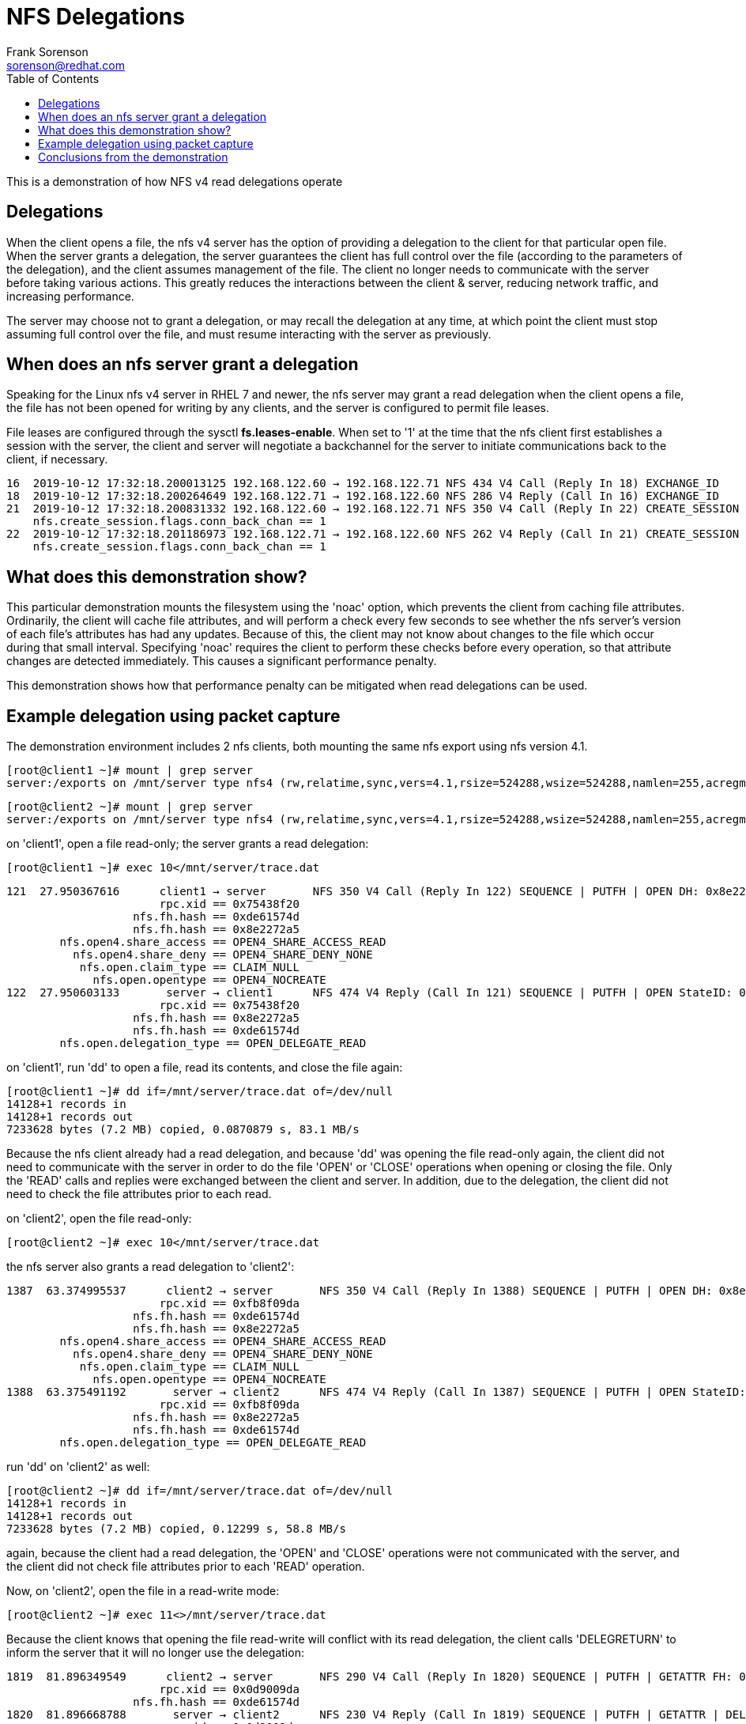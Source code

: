 = NFS Delegations
Frank Sorenson <sorenson@redhat.com>
:toc:
:source-highlighter: pygments
:pygments-style: monokai
:tabsize: 4



This is a demonstration of how NFS v4 read delegations operate


== Delegations

When the client opens a file, the nfs v4 server has the option of providing a delegation to the client for that particular open file.  When the server grants a delegation, the server guarantees the client has full control over the file (according to the parameters of the delegation), and the client assumes management of the file.  The client no longer needs to communicate with the server before taking various actions.  This greatly reduces the interactions between the client & server, reducing network traffic, and increasing performance.

The server may choose not to grant a delegation, or may recall the delegation at any time, at which point the client must stop assuming full control over the file, and must resume interacting with the server as previously.


== When does an nfs server grant a delegation

Speaking for the Linux nfs v4 server in RHEL 7 and newer, the nfs server may grant a read delegation when the client opens a file, the file has not been opened for writing by any clients, and the server is configured to permit file leases.

File leases are configured through the sysctl *fs.leases-enable*.  When set to '1' at the time that the nfs client first establishes a session with the server, the client and server will negotiate a backchannel for the server to initiate communications back to the client, if necessary.

[source,console,options="nowrap"]
----
16  2019-10-12 17:32:18.200013125 192.168.122.60 → 192.168.122.71 NFS 434 V4 Call (Reply In 18) EXCHANGE_ID
18  2019-10-12 17:32:18.200264649 192.168.122.71 → 192.168.122.60 NFS 286 V4 Reply (Call In 16) EXCHANGE_ID
21  2019-10-12 17:32:18.200831332 192.168.122.60 → 192.168.122.71 NFS 350 V4 Call (Reply In 22) CREATE_SESSION
	nfs.create_session.flags.conn_back_chan == 1
22  2019-10-12 17:32:18.201186973 192.168.122.71 → 192.168.122.60 NFS 262 V4 Reply (Call In 21) CREATE_SESSION
	nfs.create_session.flags.conn_back_chan == 1
----


== What does this demonstration show?

This particular demonstration mounts the filesystem using the 'noac' option, which prevents the client from caching file attributes.  Ordinarily, the client will cache file attributes, and will perform a check every few seconds to see whether the nfs server's version of each file's attributes has had any updates.  Because of this, the client may not know about changes to the file which occur during that small interval.  Specifying 'noac' requires the client to perform these checks before every operation, so that attribute changes are detected immediately.  This causes a significant performance penalty.

This demonstration shows how that performance penalty can be mitigated when read delegations can be used.


== Example delegation using packet capture


The demonstration environment includes 2 nfs clients, both mounting the same nfs export using nfs version 4.1.


[source,console]
----
[root@client1 ~]# mount | grep server
server:/exports on /mnt/server type nfs4 (rw,relatime,sync,vers=4.1,rsize=524288,wsize=524288,namlen=255,acregmin=0,acregmax=0,acdirmin=0,acdirmax=0,hard,noac,proto=tcp,timeo=600,retrans=2,sec=sys,clientaddr=192.168.122.60,local_lock=none,addr=192.168.122.71)
----


[source,console]
----
[root@client2 ~]# mount | grep server
server:/exports on /mnt/server type nfs4 (rw,relatime,sync,vers=4.1,rsize=524288,wsize=524288,namlen=255,acregmin=0,acregmax=0,acdirmin=0,acdirmax=0,hard,noac,proto=tcp,timeo=600,retrans=2,sec=sys,clientaddr=192.168.122.73,local_lock=none,addr=192.168.122.71)
----


on 'client1', open a file read-only; the server grants a read delegation:
[source,console]
----
[root@client1 ~]# exec 10</mnt/server/trace.dat

----

[source,text]
----
121  27.950367616      client1 → server       NFS 350 V4 Call (Reply In 122) SEQUENCE | PUTFH | OPEN DH: 0x8e2272a5/trace.dat | GETFH | ACCESS FH: 0x00000000, [Check: RD MD XT XE] | GETATTR
                       rpc.xid == 0x75438f20
                   nfs.fh.hash == 0xde61574d
                   nfs.fh.hash == 0x8e2272a5
        nfs.open4.share_access == OPEN4_SHARE_ACCESS_READ
          nfs.open4.share_deny == OPEN4_SHARE_DENY_NONE
           nfs.open.claim_type == CLAIM_NULL
             nfs.open.opentype == OPEN4_NOCREATE
122  27.950603133       server → client1      NFS 474 V4 Reply (Call In 121) SEQUENCE | PUTFH | OPEN StateID: 0xc262 | GETFH | ACCESS, [Access Denied: XE], [Allowed: RD MD XT] | GETATTR
                       rpc.xid == 0x75438f20
                   nfs.fh.hash == 0x8e2272a5
                   nfs.fh.hash == 0xde61574d
        nfs.open.delegation_type == OPEN_DELEGATE_READ
----


on 'client1', run 'dd' to open a file, read its contents, and close the file again:
[source,console]
----
[root@client1 ~]# dd if=/mnt/server/trace.dat of=/dev/null
14128+1 records in
14128+1 records out
7233628 bytes (7.2 MB) copied, 0.0870879 s, 83.1 MB/s
----

Because the nfs client already had a read delegation, and because 'dd' was opening the file read-only again, the client did not need to communicate with the server in order to do the file 'OPEN' or 'CLOSE' operations when opening or closing the file.  Only the 'READ' calls and replies were exchanged between the client and server.  In addition, due to the delegation, the client did not need to check the file attributes prior to each read.


on 'client2', open the file read-only:
[source,console]
----
[root@client2 ~]# exec 10</mnt/server/trace.dat
----

the nfs server also grants a read delegation to 'client2':
[source,text]
----
1387  63.374995537      client2 → server       NFS 350 V4 Call (Reply In 1388) SEQUENCE | PUTFH | OPEN DH: 0x8e2272a5/trace.dat | GETFH | ACCESS FH: 0x00000000, [Check: RD MD XT XE] | GETATTR
                       rpc.xid == 0xfb8f09da
                   nfs.fh.hash == 0xde61574d
                   nfs.fh.hash == 0x8e2272a5
        nfs.open4.share_access == OPEN4_SHARE_ACCESS_READ
          nfs.open4.share_deny == OPEN4_SHARE_DENY_NONE
           nfs.open.claim_type == CLAIM_NULL
             nfs.open.opentype == OPEN4_NOCREATE
1388  63.375491192       server → client2      NFS 474 V4 Reply (Call In 1387) SEQUENCE | PUTFH | OPEN StateID: 0xdfd3 | GETFH | ACCESS, [Access Denied: XE], [Allowed: RD MD XT] | GETATTR
                       rpc.xid == 0xfb8f09da
                   nfs.fh.hash == 0x8e2272a5
                   nfs.fh.hash == 0xde61574d
        nfs.open.delegation_type == OPEN_DELEGATE_READ
----


run 'dd' on 'client2' as well:
[source,console]
----
[root@client2 ~]# dd if=/mnt/server/trace.dat of=/dev/null
14128+1 records in
14128+1 records out
7233628 bytes (7.2 MB) copied, 0.12299 s, 58.8 MB/s
----

again, because the client had a read delegation, the 'OPEN' and 'CLOSE' operations were not communicated with the server, and the client did not check file attributes prior to each 'READ' operation.


Now, on 'client2', open the file in a read-write mode:
[source,console]
----
[root@client2 ~]# exec 11<>/mnt/server/trace.dat
----


Because the client knows that opening the file read-write will conflict with its read delegation, the client calls 'DELEGRETURN' to inform the server that it will no longer use the delegation:
[source,text]
----
1819  81.896349549      client2 → server       NFS 290 V4 Call (Reply In 1820) SEQUENCE | PUTFH | GETATTR FH: 0xde61574d | DELEGRETURN StateID: 0xc368
                       rpc.xid == 0x0d9009da
                   nfs.fh.hash == 0xde61574d
1820  81.896668788       server → client2      NFS 230 V4 Reply (Call In 1819) SEQUENCE | PUTFH | GETATTR | DELEGRETURN
                       rpc.xid == 0x0d9009da
                   nfs.fh.hash == 0xde61574d
----

After returning the delegation, 'client2' then makes an 'OPEN' call to open the file in read-write mode:
[source,text]
----
1821  81.897544067      client2 → server       NFS 338 V4 Call (Reply In 1822) SEQUENCE | PUTFH | OPEN DH: 0xde61574d/ | ACCESS FH: 0xde61574d, [Check: RD MD XT XE] | GETATTR FH: 0xde61574d
                       rpc.xid == 0x0e9009da
                   nfs.fh.hash == 0xde61574d
        nfs.open4.share_access == OPEN4_SHARE_ACCESS_BOTH
          nfs.open4.share_deny == OPEN4_SHARE_DENY_NONE
           nfs.open.claim_type == CLAIM_FH
             nfs.open.opentype == OPEN4_NOCREATE
----


Because the nfs server has also given a read delegation to 'client1', the server must first recall the delegation from 'client1' before allowing 'client2' to open the file with a mode that permits writing.  The server therefore responds to the 'OPEN' call with 'NFS4ERR_DELAY' to instruct 'client2' to wait briefly before making the call again:

[source,text]
----
1822  81.897906741       server → client2      NFS 166 V4 Reply (Call In 1821) SEQUENCE | PUTFH | OPEN Status: NFS4ERR_DELAY
                       rpc.xid == 0x0e9009da
                   nfs.fh.hash == 0xde61574d
----


The server next informs 'client1' that it must return its read delegationa.  For this, it makes a 'CB_RECALL' call using the rpc program named 'NFS_CB', rather than making a call using the 'NFS' program.  The nfs client acknowledges that it has received the message that it must return the delegation:

[source,text]
----
1823  81.898057606       server → client1      NFS CB 278 V1 CB_COMPOUND Call (Reply In 1824) <EMPTY> CB_SEQUENCE;CB_RECALL
                       rpc.xid == 0xdd4fbbb4
                   nfs.fh.hash == 0xde61574d
1824  81.898703209      client1 → server       NFS CB 154 V1 CB_COMPOUND Reply (Call In 1823) <EMPTY> CB_SEQUENCE;CB_RECALL
                       rpc.xid == 0xdd4fbbb4
                   nfs.fh.hash == 0xde61574d
----

Note that the nfs callback is initiating a call back to the client, not responding to a call from the client; when using nfs v4.0, this callback will over a separate tcp port, negotiated at the time that the session was initially set up.  Beginning with nfs v4.1, the existing tcp port 2049 connection is reused for the backchannel communication.



As instructed, 'client1' now returns its read delegation:
[source,text]
----
1825  81.898707139      client1 → server       NFS 290 V4 Call (Reply In 1827) SEQUENCE | PUTFH | GETATTR FH: 0xde61574d | DELEGRETURN StateID: 0xded9
                       rpc.xid == 0x89438f20
                   nfs.fh.hash == 0xde61574d
1827  81.899046375       server → client1      NFS 230 V4 Reply (Call In 1825) SEQUENCE | PUTFH | GETATTR | DELEGRETURN
                       rpc.xid == 0x89438f20
                   nfs.fh.hash == 0xde61574d
----


After 'client2' received the 'NFS4ERR_DELAY' response, it slept briefly.  It now reattempts the 'OPEN' call to open the file read-write:
[source,text]
----
1830  82.001078714      client2 → server       NFS 338 V4 Call (Reply In 1831) SEQUENCE | PUTFH | OPEN DH: 0xde61574d/ | ACCESS FH: 0xde61574d, [Check: RD MD XT XE] | GETATTR FH: 0xde61574d
                       rpc.xid == 0x0f9009da
                   nfs.fh.hash == 0xde61574d
        nfs.open4.share_access == OPEN4_SHARE_ACCESS_BOTH
          nfs.open4.share_deny == OPEN4_SHARE_DENY_NONE
           nfs.open.claim_type == CLAIM_FH
             nfs.open.opentype == OPEN4_NOCREATE
1831  82.001388279       server → client2      NFS 386 V4 Reply (Call In 1830) SEQUENCE | PUTFH | OPEN StateID: 0xd124 | ACCESS, [Access Denied: XE], [Allowed: RD MD XT] | GETATTR
                       rpc.xid == 0x0f9009da
                   nfs.fh.hash == 0xde61574d
        nfs.open.delegation_type == OPEN_DELEGATE_NONE
----

The server responded that the 'OPEN' was successful, but gives no delegation to the client.


Because it no longer has a delegation in place, when 'client1' runs the 'dd' command again, the 'dd' progresses much more slowly, since the client has to regularly verify that the file attributes have not changed:
[source,console]
----
[root@client1 ~]# dd if=/mnt/server/trace.dat of=/dev/null
14128+1 records in
14128+1 records out
7233628 bytes (7.2 MB) copied, 4.66734 s, 1.5 MB/s
----


When 'client2' closes the read-write file, the client simply reduces its access level to read-only, using an 'OPEN_DOWNGRADE' call:
[source,text]
----
30105  120.627189249      client2 → server       NFS 286 V4 Call (Reply In 30106) SEQUENCE | PUTFH | OPEN_DOWNGRADE
                       rpc.xid == 0x109009da
                   nfs.fh.hash == 0xde61574d
        nfs.open4.share_access == OPEN4_SHARE_ACCESS_READ
          nfs.open4.share_deny == OPEN4_SHARE_DENY_NONE
30106  120.627525362       server → client2      NFS 182 V4 Reply (Call In 30105) SEQUENCE | PUTFH | OPEN_DOWNGRADE
                       rpc.xid == 0x109009da
                   nfs.fh.hash == 0xde61574d
----


Note that neither 'client1' nor 'client2' is given a read delegation again; this is done at the time of an 'OPEN' call.


on 'client2', close the file which was open read-only:
[source,console]
----
[root@client2 ~]# exec 10>&-
----

[source,text]
----
30108  124.662539565      client2 → server       NFS 294 V4 Call (Reply In 30109) SEQUENCE | PUTFH | GETATTR FH: 0xde61574d | CLOSE StateID: 0xd489
                       rpc.xid == 0x119009da
                   nfs.fh.hash == 0xde61574d

30109  124.662875472       server → client2      NFS 246 V4 Reply (Call In 30108) SEQUENCE | PUTFH | GETATTR | CLOSE
                       rpc.xid == 0x119009da
                   nfs.fh.hash == 0xde61574d
----


on 'client1', close the file as well:
[source,console]
----
[root@client1 ~]# exec 10>&-
----

[source,text]
----
58386  146.150172048      client1 → server       NFS 294 V4 Call (Reply In 58387) SEQUENCE | PUTFH | CLOSE StateID: 0xc262 | GETATTR FH: 0xde61574d
                       rpc.xid == 0xf6b18f20
                   nfs.fh.hash == 0xde61574d
58387  146.150582719       server → client1      NFS 246 V4 Reply (Call In 58386) SEQUENCE | PUTFH | CLOSE | GETATTR
                       rpc.xid == 0xf6b18f20
                   nfs.fh.hash == 0xde61574d
----


On 'client1', run the 'dd' again:
[source,console]
----
[root@client1 ~ ]# dd if=/mnt/server/trace.dat of=/dev/null
14128+1 records in
14128+1 records out
7233628 bytes (7.2 MB) copied, 0.0465882 s, 155 MB/s
----

[source,text]
----
58398  151.263072172      client1 → server       NFS 338 V4 Call (Reply In 58399) SEQUENCE | PUTFH | OPEN DH: 0xde61574d/ | ACCESS FH: 0xde61574d, [Check: RD MD XT XE] | GETATTR FH: 0xde61574d
                       rpc.xid == 0xfbb18f20
                   nfs.fh.hash == 0xde61574d
        nfs.open4.share_access == OPEN4_SHARE_ACCESS_READ
          nfs.open4.share_deny == OPEN4_SHARE_DENY_NONE
           nfs.open.claim_type == CLAIM_FH
             nfs.open.opentype == OPEN4_NOCREATE
58399  151.263419750       server → client1      NFS 422 V4 Reply (Call In 58398) SEQUENCE | PUTFH | OPEN StateID: 0xfb14 | ACCESS, [Access Denied: XE], [Allowed: RD MD XT] | GETATTR
                       rpc.xid == 0xfbb18f20
                   nfs.fh.hash == 0xde61574d
        nfs.open.delegation_type == OPEN_DELEGATE_READ
----

Note that the server has granted a read delegation again, and the file read progresses quickly again.

Because there are no additional file handles open for the file, 'client1' closes the file immediately:
[source,text]
----
58401  151.309305617      client1 → server       NFS 278 V4 Call (Reply In 58402) SEQUENCE | PUTFH | CLOSE StateID: 0xfb14
                       rpc.xid == 0xfcb18f20
                   nfs.fh.hash == 0xde61574d
58402  151.309690377       server → client1      NFS 182 V4 Reply (Call In 58401) SEQUENCE | PUTFH | CLOSE
                       rpc.xid == 0xfcb18f20
                   nfs.fh.hash == 0xde61574d
----


== Conclusions from the demonstration

When an nfs client is granted a read delegation, it has a guarantee from the server that the file will not change; it is therefore unnecessary for the client to perform any checking of the file attributes.  This dramatically improves the client performance.

After the client had to return its delegation, it needed to constantly check the file attributes, significantly reducing the overall transfer rate.


Note that the benefits provided by a read delegation are not always this dramatic.  Mounting with 'noac' shows an extreme, worst-case scenario.



// asciidoc -a data-uri -a icons -a toc -a max-width=55em nfs_delegations.adoc
